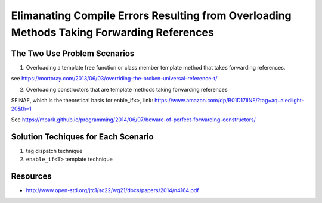 Elimanating Compile Errors Resulting from Overloading Methods Taking Forwarding References
==========================================================================================

.. todo:: Add the complete explanation, with examples, using the topic outline below.

The Two Use Problem Scenarios
-----------------------------

1. Overloading a template free function or class member template method that takes forwarding references.

see https://mortoray.com/2013/06/03/overriding-the-broken-universal-reference-t/

2. Overloading constructors that are template methods taking forwarding references 

SFINAE, which is the theoretical basis for enble_if<>, link: https://www.amazon.com/dp/B01D17IINE/?tag=aqualedlight-20&th=1

See https://mpark.github.io/programming/2014/06/07/beware-of-perfect-forwarding-constructors/

Solution Techiques for Each Scenario 
------------------------------------

1. tag dispatch technique
2. ``enable_if<T>`` template technique

Resources
---------

* http://www.open-std.org/jtc1/sc22/wg21/docs/papers/2014/n4164.pdf
